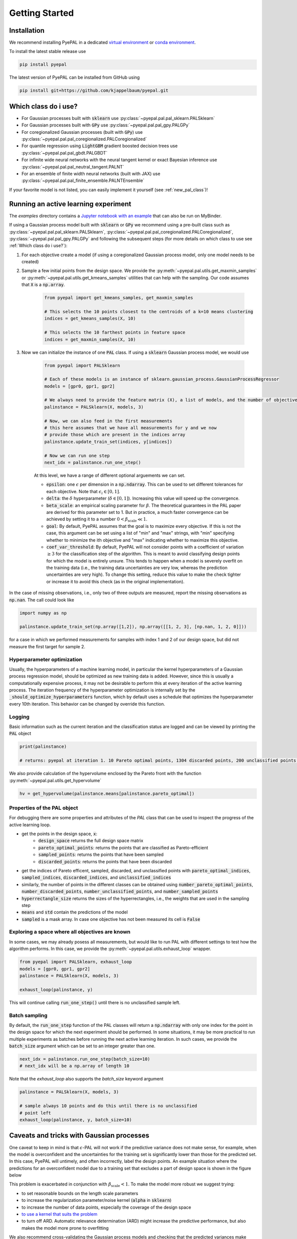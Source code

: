 Getting Started
================

Installation
---------------


We recommend installing PyePAL in a dedicated `virtual environment <https://docs.python.org/3/tutorial/venv.html>`_ or `conda environment <https://docs.conda.io/projects/conda/en/latest/user-guide/tasks/manage-environments.html>`_.

To install the latest stable release use

.. code-block:: bash

    pip install pyepal


The latest version of PyePAL can be installed from GitHub using

.. code-block:: bash

    pip install git+https://github.com/kjappelbaum/pyepal.git




Which class do i use?
-----------------------

- For Gaussian processes built with :code:`sklearn` use :py:class:`~pyepal.pal.pal_sklearn.PALSklearn`
- For Gaussian processes built with :code:`GPy` use :py:class:`~pyepal.pal.pal_gpy.PALGPy`
- For coregionalized Gaussian processes (built with :code:`GPy`) use :py:class:`~pyepal.pal.pal_coregionalized.PALCoregionalized`
- For quantile regression using :code:`LightGBM` gradient boosted decision trees use :py:class:`~pyepal.pal.pal_gbdt.PALGBDT`
- For infinite wide neural networks with the neural tangent kernel or exact Bayesian inference use :py:class:`~pyepal.pal.pal_neutral_tangent.PALNT`
- For an ensemble of finite width neural networks (built with JAX) use :py:class:`~pyepal.pal.pal_finite_ensemble.PALNTEnsemble`

If your favorite model is not listed, you can easily implement it yourself (see :ref:`new_pal_class`)!


Running an active learning experiment
---------------------------------------

The `examples` directory contains a `Jupyter notebook with an example <https://github.com/kjappelbaum/pyepal/blob/master/examples/test_pal.ipynb>`_ that can also be run on MyBinder.

If using a Gaussian process model built with :code:`sklearn` or :code:`GPy` we recommend using a pre-built class such as :py:class:`~pyepal.pal.pal_sklearn.PALSklearn`,  :py:class:`~pyepal.pal.pal_coregionalized.PALCoregionalized`,  :py:class:`~pyepal.pal.pal_gpy.PALGPy` and following the subsequent steps (for more details on which class to use see :ref:`Which class do i use?`):

1. For each objective create a model (if using a coregionalized Gaussian process model, only one model needs to be created)

2. Sample a few initial points from the design space. We provide the :py:meth:`~pyepal.pal.utils.get_maxmin_samples` or :py:meth:`~pyepal.pal.utils.get_kmeans_samples` utilities that can help with the sampling. Our code assumes that :code:`X` is a :code:`np.array`.

    .. code-block:: python

        from pyepal import get_kmeans_samples, get_maxmin_samples

        # This selects the 10 points closest to the centroids of a k=10 means clustering
        indices = get_kmeans_samples(X, 10)

        # This selects the 10 farthest points in feature space
        indices = get_maxmin_samples(X, 10)

3. Now we can initialize the instance of one :code:`PAL` class. If using a :code:`sklearn` Gaussian process model, we would use

    .. code-block:: python

        from pyepal import PALSklearn

        # Each of these models is an instance of sklearn.gaussian_process.GaussianProcessRegressor
        models = [gpr0, gpr1, gpr2]

        # We always need to provide the feature matrix (X), a list of models, and the number of objectives
        palinstance = PALSklearn(X, models, 3)

        # Now, we can also feed in the first measurements
        # this here assumes that we have all measurements for y and we now
        # provide those which are present in the indices array
        palinstance.update_train_set(indices, y[indices])

        # Now we can run one step
        next_idx = palinstance.run_one_step()

    At this level, we have a range of different optional arguements we can set.

    - :code:`epsilon`: one :math:`\epsilon` per dimension in a :code:`np.ndarray`. This can be used to set different tolerances for each objective. Note that :math:`\epsilon_i \in [0,1]`.
    - :code:`delta`: the :math:`\delta` hyperparameter (:math:`\delta \in [0,1]`). Increasing this value will speed up the convergence.
    - :code:`beta_scale`: an empirical scaling parameter for :math:`\beta`. The theoretical guarantees in the PAL paper are derived for this parameter set to 1. But in practice, a much faster convergence can be achieved by setting it to a number :math:`0< \beta_\mathrm{scale} \ll 1`.
    - :code:`goal`: By default, PyePAL assumes that the goal is to maximize every objective. If this is not the case, this argument can be set using a list of "min" and "max" strings, with "min" specifying whether to minimize the ith objective and "max" indicating whether to maximize this objective.
    - :code:`coef_var_threshold`: By default, PyePAL will not consider points with a coefficient of variation :math:`\ge 3` for the classification step of the algorithm. This is meant to avoid classifying design points for which the model is entirely unsure. This tends to happen when a model is severely overfit on the training data (i.e., the training data uncertainties are very low, whereas the prediction uncertainties are very high). To change this setting, reduce this value to make the check tighter or increase it to avoid this check (as in the original implementation).

In the case of missing observations, i.e., only two of three outputs are measured, report the missing observations as :code:`np.nan`. The call could look like

.. code-block:: python

    import numpy as np

    palinstance.update_train_set(np.array([1,2]), np.array([[1, 2, 3], [np.nan, 1, 2, 0]]))

for a case in which we performed measurements for samples with index 1 and 2 of our design space, but did not measure the first target for sample 2.

Hyperparameter optimization
.............................
Usually, the hyperparameters of a machine learning model, in particular the kernel hyperparameters of a Gaussian process regression model, should be optimized as new training data is added.
However, since this is usually a computationally expensive process, it may not be desirable to perform this at every iteration of the active learning process. The iteration frequency of the hyperparameter optimization is internally set by the :code:`_should_optimize_hyperparameters` function, which by default uses a schedule that optimizes the hyperparameter every 10th iteration. This behavior can be changed by override this function.

Logging
........
Basic information such as the current iteration and the classification status are logged and can be viewed by printing the :code:`PAL` object

.. code:: python

    print(palinstance)

    # returns: pyepal at iteration 1. 10 Pareto optimal points, 1304 discarded points, 200 unclassified points.


We also provide calculation of the hypervolume enclosed by the Pareto front with the function :py:meth:`~pyepal.pal.utils.get_hypervolume`

.. code:: python

    hv = get_hypervolume(palinstance.means[palinstance.pareto_optimal])


Properties of the PAL object
..............................
For debugging there are some properties and attributes of the `PAL` class that can be used to inspect the progress of the active learning loop.

- get the points in the design space, :code:`x`:
    - :code:`design_space` returns the full design space matrix
    - :code:`pareto_optimal_points`: returns the points that are classified as Pareto-efficient
    - :code:`sampled_points`: returns the points that have been sampled
    - :code:`discarded_points`: returns the points that have been discarded
- get the indices of Pareto efficent, sampled,  discarded, and unclassified points with :code:`pareto_optimal_indices`, :code:`sampled_indices`, :code:`discarded_indices`, and :code:`unclassified_indices`
- similarly, the number of points in the different classes can be obtained using :code:`number_pareto_optimal_points`, :code:`number_discarded_points`, :code:`number_unclassified_points`, and :code:`number_sampled_points`
- :code:`hyperrectangle_size` returns the sizes of the hyperrectangles, i.e., the weights that are used in the sampling step
- :code:`means` and :code:`std` contain the predictions of the model
- :code:`sampled` is a mask array. In case one objective has not been measured its cell is :code:`False`


Exploring a space where all objectives are known
.................................................

In some cases, we may already posess all measurements, but would like to run PAL with different settings to test how the algorithm performs.
In this case, we provide the :py:meth:`~pyepal.pal.utils.exhaust_loop` wrapper.

.. code-block:: python

    from pyepal import PALSklearn, exhaust_loop
    models = [gpr0, gpr1, gpr2]
    palinstance = PALSklearn(X, models, 3)

    exhaust_loop(palinstance, y)

This will continue calling :code:`run_one_step()` until there is no unclassified sample left.


Batch sampling
................

By default, the :code:`run_one_step` function of the PAL classes will return a :code:`np.ndarray` with only one index for the point in the design space for which the next experiment should be performed. In some situations, it may be more practical to run multiple experiments as batches before running the next active learning iteration. In such cases, we provide the :code:`batch_size` argument which can be set to an integer greater than one.

.. code-block:: python

    next_idx = palinstance.run_one_step(batch_size=10)
    # next_idx will be a np.array of length 10

Note that the `exhaust_loop` also supports the `batch_size` keyword argument

.. code-block:: python

    palinstance = PALSklearn(X, models, 3)

    # sample always 10 points and do this until there is no unclassified
    # point left
    exhaust_loop(palinstance, y, batch_size=10)

Caveats and tricks with Gaussian processes
-------------------------------------------

One caveat to keep in mind is that :math:`\epsilon`-PAL will not work if the predictive variance does not make sense, for example, when the model is overconfident and the uncertainties for the training set is significantly lower than those for the predicted set. In this case, PyePAL will untimely, and often incorrectly, label the design points. An example situation where the predictions for an overconfident model due to a training set that excludes a part of design space is shown in the figure below

.. image:: _static/overconfident_model.png
  :width: 600
  :alt: Example of the predictions of an overconfident GPR model

This problem is exacerbated in conjunction with :math:`\beta_\mathrm{scale} < 1`. To make the model more robust we suggest trying:

- to set reasonable bounds on the length scale parameters
- to increase the regularization parameter/noise kernel (:code:`alpha` in :code:`sklearn`)
- to increase the number of data points, especially the coverage of the design space
- `to use a kernel that suits the problem <https://www.cs.toronto.edu/~duvenaud/cookbook/>`_
- to turn off ARD. Automatic relevance determination (ARD) might increase the predictive performance, but also makes the model more prone to overfitting

We also recommend cross-validating the Gaussian process models and checking that the predicted variances make sense. When performing cross-validation, make sure that the index provided to PyePAL is the same size as the cross-validation folds.
By default, the code will run a simple cross-validation only on the first iteration and provide a warning if the mean absolute error is above the mean standard deviation. The warning will look something like

.. code-block::

    The mean absolute error in cross-validation is 64.29, the mean variance is 0.36.
    Your model might not be predictive and/or overconfident.
    In the docs, you find hints on how to make GPRs more robust.

This behavior can changed with the cross-validation test being performed more frequently by overriding the :code:`should_run_crossvalidation` function.

Another way to detect overfitting is to use :py:func:`~pyepal.plotting.plot_jointplot` function from the plotting subpackage. This function will plot all objectives against each other (with errorbars and different classes indicated with colors) and histograms of the objectives on the diagonal. If the majority of predicted points tend to overlap one another and get discarded by PyePAL, this may suggest that the surrogate model is overfitted.

.. code-block:: python

    from pyepal.plotting import plot_jointplot

    # palinstance is a instance of a PAL class after
    # calling run_one_step
    fig = plot_jointplot(palinstance.means, palinstance)


.. image:: _static/jointplot_example.png
    :width: 600
    :alt: Example of the output of plot_jointplot
